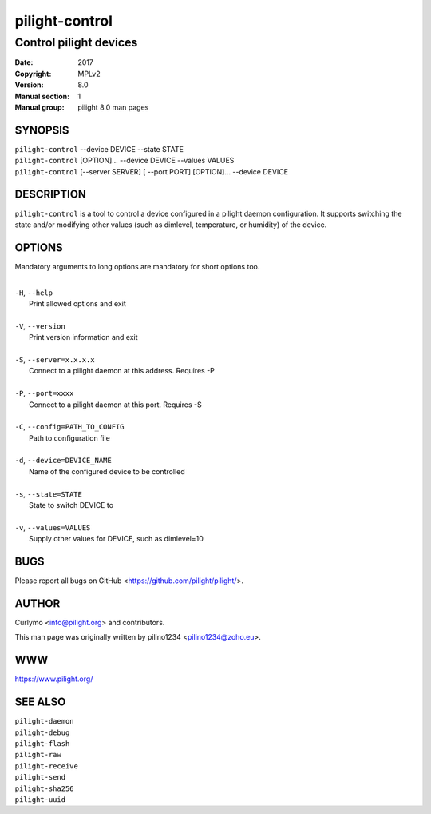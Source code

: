 ===============
pilight-control
===============

Control pilight devices
-----------------------

:Date:           2017
:Copyright:      MPLv2
:Version:        8.0
:Manual section: 1
:Manual group:   pilight 8.0 man pages

SYNOPSIS
========

| ``pilight-control`` --device DEVICE --state STATE
| ``pilight-control`` [OPTION]... --device DEVICE --values VALUES
| ``pilight-control`` [--server SERVER] [ --port PORT] [OPTION]... --device DEVICE

DESCRIPTION
===========

``pilight-control`` is a tool to control a device configured in a pilight daemon configuration. It supports switching the state and/or modifying other values (such as dimlevel, temperature, or humidity) of the device.

OPTIONS
=======

Mandatory arguments to long options are mandatory for short options too.

|
| ``-H``, ``--help``
|  Print allowed options and exit
|
| ``-V``, ``--version``
|  Print version information and exit
|
| ``-S``, ``--server=x.x.x.x``
|  Connect to a pilight daemon at this address. Requires -P
|
| ``-P``, ``--port=xxxx``
|  Connect to a pilight daemon at this port. Requires -S
|
| ``-C``, ``--config=PATH_TO_CONFIG``
|  Path to configuration file
|
| ``-d``, ``--device=DEVICE_NAME``
|  Name of the configured device to be controlled
|
| ``-s``, ``--state=STATE``
|  State to switch DEVICE to
|
| ``-v``, ``--values=VALUES``
|  Supply other values for DEVICE, such as dimlevel=10

BUGS
====

Please report all bugs on GitHub <https://github.com/pilight/pilight/>.

AUTHOR
======

Curlymo <info@pilight.org> and contributors.

This man page was originally written by pilino1234 <pilino1234@zoho.eu>.

WWW
===

https://www.pilight.org/

SEE ALSO
========

| ``pilight-daemon``
| ``pilight-debug``
| ``pilight-flash``
| ``pilight-raw``
| ``pilight-receive``
| ``pilight-send``
| ``pilight-sha256``
| ``pilight-uuid``
